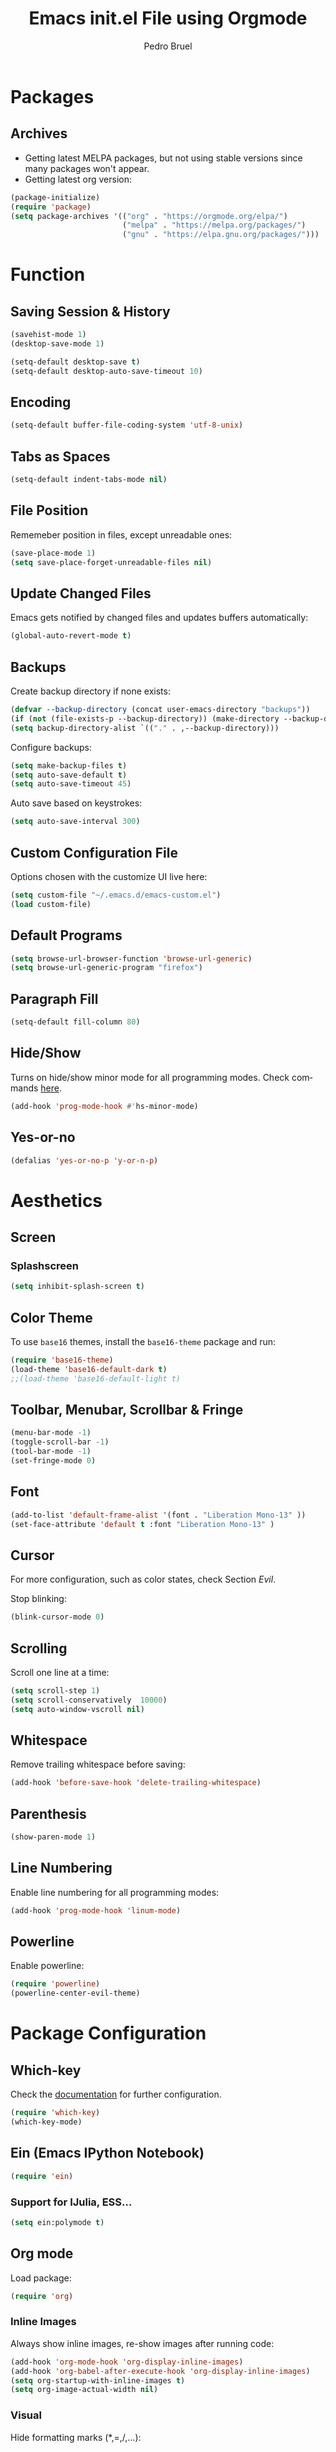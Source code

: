 # -*- mode: org -*-
#+TITLE: Emacs init.el File using Orgmode
#+AUTHOR: Pedro Bruel
#+EMAIL: pedro.bruel@gmail.com
#+STARTUP: indent logdrawer
#+LANGUAGE: en
#+TAGS: noexport(n)
#+EXPORT_SELECT_TAGS: export
#+EXPORT_EXCLUDE_TAGS: noexport

* Packages
** Archives
- Getting latest MELPA packages, but not using stable versions since
  many packages won't appear.
- Getting latest org version:

#+begin_SRC emacs-lisp :tangle init.el
(package-initialize)
(require 'package)
(setq package-archives '(("org" . "https://orgmode.org/elpa/")
                         ("melpa" . "https://melpa.org/packages/")
                         ("gnu" . "https://elpa.gnu.org/packages/")))
#+end_SRC

* Function
** Saving Session & History
#+begin_SRC emacs-lisp :tangle init.el
(savehist-mode 1)
(desktop-save-mode 1)

(setq-default desktop-save t)
(setq-default desktop-auto-save-timeout 10)
#+end_SRC
** Encoding
#+begin_SRC emacs-lisp :tangle init.el
(setq-default buffer-file-coding-system 'utf-8-unix)
#+end_SRC
** Tabs as Spaces
#+begin_SRC emacs-lisp :tangle init.el
(setq-default indent-tabs-mode nil)
#+end_SRC
** File Position
Rememeber position in files, except unreadable ones:
#+begin_SRC emacs-lisp :tangle init.el
(save-place-mode 1)
(setq save-place-forget-unreadable-files nil)
#+end_SRC
** Update Changed Files
Emacs gets notified by changed files and updates buffers
automatically:
#+begin_SRC emacs-lisp :tangle init.el
(global-auto-revert-mode t)
#+end_SRC
** Backups
Create backup directory if none exists:
#+begin_SRC emacs-lisp :tangle init.el
(defvar --backup-directory (concat user-emacs-directory "backups"))
(if (not (file-exists-p --backup-directory)) (make-directory --backup-directory t))
(setq backup-directory-alist `(("." . ,--backup-directory)))
#+end_SRC

Configure backups:
#+begin_SRC emacs-lisp :tangle init.el
(setq make-backup-files t)
(setq auto-save-default t)
(setq auto-save-timeout 45)
#+end_SRC

Auto save based on keystrokes:
#+begin_SRC emacs-lisp :tangle init.el
(setq auto-save-interval 300)
#+end_SRC
** Custom Configuration File
Options chosen with the customize UI live here:
#+begin_src emacs-lisp :tangle init.el
(setq custom-file "~/.emacs.d/emacs-custom.el")
(load custom-file)
#+end_src
** Default Programs
#+begin_SRC emacs-lisp :tangle init.el
(setq browse-url-browser-function 'browse-url-generic)
(setq browse-url-generic-program "firefox")
#+end_SRC
** Paragraph Fill
#+begin_SRC emacs-lisp :tangle init.el
(setq-default fill-column 80)
#+end_SRC
** Hide/Show
Turns on hide/show minor mode for all programming modes.  Check commands [[https://www.emacswiki.org/emacs/HideShow][here]].
#+begin_SRC emacs-lisp :tangle init.el
(add-hook 'prog-mode-hook #'hs-minor-mode)
#+End_SRC
** Yes-or-no
#+begin_SRC emacs-lisp :tangle init.el
(defalias 'yes-or-no-p 'y-or-n-p)
#+end_SRC
* Aesthetics
** Screen
*** Splashscreen
#+begin_SRC emacs-lisp :tangle init.el
(setq inhibit-splash-screen t)
#+end_SRC
** Color Theme
To use =base16= themes, install the =base16-theme= package and run:
#+begin_SRC emacs-lisp :tangle init.el
(require 'base16-theme)
(load-theme 'base16-default-dark t)
;;(load-theme 'base16-default-light t)
#+end_SRC
** Toolbar, Menubar, Scrollbar & Fringe
#+begin_SRC emacs-lisp :tangle init.el
(menu-bar-mode -1)
(toggle-scroll-bar -1)
(tool-bar-mode -1)
(set-fringe-mode 0)
#+end_SRC
** Font
#+begin_SRC emacs-lisp :tangle init.el
(add-to-list 'default-frame-alist '(font . "Liberation Mono-13" ))
(set-face-attribute 'default t :font "Liberation Mono-13" )
#+end_SRC
** Cursor
For more configuration, such as color states, check Section [[Evil]].

Stop blinking:
#+begin_SRC emacs-lisp :tangle init.el
(blink-cursor-mode 0)
#+end_SRC
** Scrolling
Scroll one line at a time:
#+begin_SRC emacs-lisp :tangle init.el
(setq scroll-step 1)
(setq scroll-conservatively  10000)
(setq auto-window-vscroll nil)
#+end_SRC
** Whitespace
Remove trailing whitespace before saving:
#+begin_SRC emacs-lisp :tangle init.el
(add-hook 'before-save-hook 'delete-trailing-whitespace)
#+end_SRC
** Parenthesis
#+begin_SRC emacs-lisp :tangle init.el
(show-paren-mode 1)
#+end_SRC
** Line Numbering
Enable line numbering for all programming modes:
#+begin_SRC emacs-lisp :tangle init.el
(add-hook 'prog-mode-hook 'linum-mode)
#+end_SRC
** Powerline
Enable powerline:
#+begin_SRC emacs-lisp :tangle init.el
(require 'powerline)
(powerline-center-evil-theme)
#+end_SRC
* Package Configuration
** Evil                                                           :noexport:
#+BEGIN_SRC emacs-lisp :tangle init.el
(require 'evil)
(evil-mode 1)
(setq evil-want-Y-yank-to-eol nil)
#+END_SRC

Set the cursor color based on evil state:

#+begin_SRC emacs-lisp :tangle init.el
(defvar my/base16-colors base16-default-dark-colors)
(setq evil-emacs-state-cursor   `(,(plist-get my/base16-colors :base0D) box))
(setq evil-insert-state-cursor  `(,(plist-get my/base16-colors :base0D) box))
(setq evil-motion-state-cursor  `(,(plist-get my/base16-colors :base0E) box))
(setq evil-normal-state-cursor  `(,(plist-get my/base16-colors :base0B) box))
(setq evil-replace-state-cursor `(,(plist-get my/base16-colors :base08) box))
(setq evil-visual-state-cursor  `(,(plist-get my/base16-colors :base09) box))
#+end_SRC
** Which-key
Check the [[https://github.com/justbur/emacs-which-key][documentation]] for further configuration.
#+begin_SRC emacs-lisp :tangle init.el
(require 'which-key)
(which-key-mode)
#+end_SRC
** Ein (Emacs IPython Notebook)
#+begin_SRC emacs-lisp :tangle init.el
(require 'ein)
#+end_SRC
*** Support for IJulia, ESS...
#+begin_SRC emacs-lisp :tangle init.el
(setq ein:polymode t)
#+end_SRC
** Org mode
Load package:
#+begin_src emacs-lisp :tangle init.el
(require 'org)
#+end_SRC

*** Inline Images
Always show inline images, re-show images after running code:
#+begin_SRC emacs-lisp :tangle init.el
(add-hook 'org-mode-hook 'org-display-inline-images)
(add-hook 'org-babel-after-execute-hook 'org-display-inline-images)
(setq org-startup-with-inline-images t)
(setq org-image-actual-width nil)
#+end_SRC

*** Visual
Hide formatting marks (*,=,/,...):
#+begin_SRC emacs-lisp :tangle init.el
(setq org-hide-emphasis-markers t)
#+end_SRC

Show parsed "latex" symbols, such as "\ theta" (\theta):
#+begin_SRC emacs-lisp :tangle init.el
(setq org-pretty-entities t)
#+end_SRC

HTML exports use css:
#+begin_SRC emacs-lisp :tangle init.el
(setq org-html-htmlize-output-type (quote css))
#+end_SRC

Remove extra separator lines between subtrees:
#+begin_SRC emacs-lisp :tangle init.el
(setq org-cycle-separator-lines 0)
#+end_SRC
*** Agenda
Set agenda files directory:
#+begin_SRC emacs-lisp :tangle init.el
(setq org-agenda-files (list "~/org/agenda.org"))
#+end_SRC
*** Latex Exporting (ox-latex)
**** Custom Classes
#+begin_SRC emacs-lisp :tangle init.el
(require 'ox-latex)

;; Change for beamer
;;(setq org-latex-pdf-process (list "latexmk -xelatex %f"))
(setq org-latex-pdf-process (list "latexmk -pdflatex='pdflatex' -pdf -f %f"))
(setq org-latex-default-packages-alist nil)
(setq org-latex-packages-alist (quote (("" "booktabs" t))))

(setq org-latex-listings t)
(add-to-list 'org-latex-classes
             '("org-elsarticle"
               "\\documentclass{elsarticle}"
               ("\\section{%s}" . "\\section*{%s}")
               ("\\subsection{%s}" . "\\subsection*{%s}")
               ("\\subsubsection{%s}" . "\\subsubsection*{%s}")
               ("\\paragraph{%s}" . "\\paragraph*{%s}")
               ("\\subparagraph{%s}" . "\\subparagraph*{%s}")))
(add-to-list 'org-latex-classes
             '("org-ieeetran"
               "\\documentclass{IEEEtran}"
               ("\\section{%s}" . "\\section*{%s}")
               ("\\subsection{%s}" . "\\subsection*{%s}")
               ("\\subsubsection{%s}" . "\\subsubsection*{%s}")
               ("\\paragraph{%s}" . "\\paragraph*{%s}")
               ("\\subparagraph{%s}" . "\\subparagraph*{%s}")))
#+end_src
**** TODO Async Exporting
This is currently not working correctly:
#+begin_SRC emacs-lisp :tangle init.el
(setq org-export-async-init-file "~/.emacs.d/init.el")
#+end_SRC
*** Markdown Exporting (ox-md)
#+begin_SRC emacs-lisp :tangle init.el
(require 'ox-md)
#+end_SRC
*** ODT Exporting (ox-odt)
#+begin_SRC emacs-lisp :tangle init.el
(require 'ox-odt)
#+end_SRC
*** Source Blocks and Templates (org-tempo)
#+begin_SRC emacs-lisp :tangle init.el
(setq org-edit-src-auto-save-idle-delay 5)
(setq org-edit-src-content-indentation 0)
(setq org-src-fontify-natively t)
(setq org-src-window-setup (quote other-frame))
(setq org-confirm-babel-evaluate nil)
#+end_SRC

**** Source Block Templates (org-tempo)

#+begin_src emacs-lisp :tangle init.el
(require 'org-tempo)

(add-to-list 'org-structure-template-alist
             '("I" . "SRC emacs-lisp :tangle init.el"))
(add-to-list 'org-structure-template-alist
             '("S" . "SRC shell :results output :session *Shell*"))
(add-to-list 'org-structure-template-alist
             '("j" . "SRC jupyter-julia :results output :session jl :async yes"))
(add-to-list 'org-structure-template-alist
             '("p" . "SRC jupyter-python :results output :session py :async yes"))
(add-to-list 'org-structure-template-alist
             '("r" . "SRC R :results output :session *R*"))
(add-to-list 'org-structure-template-alist
             '("g" . "SRC R :results graphics output :session *R* :file (org-babel-temp-file \"figure\" \".png\") :width 800 :height 720"))
#+end_src
*** Babel Languages (org-babel)
Loading the following babel languages:
#+begin_SRC emacs-lisp :tangle init.el
(require 'ob-julia)

(org-babel-do-load-languages
 'org-babel-load-languages
 '(
   (R . t)
   (julia . t)
   (python . t)
   (emacs-lisp . t)
   (shell . t)
   (ruby . t)
   (org . t)
   (makefile . t)
   (jupyter . t)
   ))
#+end_SRC
*** Expanding Linked Attachment Images (org-attach)
#+BEGIN_SRC emacs-lisp :tangle init.el
(require 'org-attach)
(setq org-link-abbrev-alist '(("att" . org-attach-expand-link)))
#+END_SRC
*** Adding the ignore tag
#+begin_SRC emacs-lisp :tangle init.el
(require 'ox-extra)
(ox-extras-activate '(ignore-headlines))
#+end_SRC

** Ivy
Loading package:
#+begin_SRC emacs-lisp :tangle init.el
(require 'ivy)
(ivy-mode 1)
#+end_SRC

Defaults:
#+begin_SRC emacs-lisp :tangle init.el
(setq ivy-use-virtual-buffers t)
(setq ivy-count-format "(%d/%d) ")

(global-set-key (kbd "C-s") 'swiper)
(global-set-key (kbd "M-x") 'counsel-M-x)
(global-set-key (kbd "C-x C-f") 'counsel-find-file)
#+end_SRC
